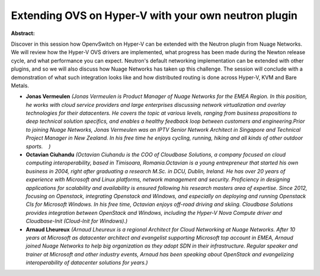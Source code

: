 Extending OVS on Hyper-V with your own neutron plugin
~~~~~~~~~~~~~~~~~~~~~~~~~~~~~~~~~~~~~~~~~~~~~~~~~~~~~

**Abstract:**

Discover in this session how OpenvSwitch on Hyper-V can be extended with the Neutron plugin from Nuage Networks.  We will review how the Hyper-V OVS drivers are implemented, what progress has been made during the Newton release cycle, and what performance you can expect. Neutron's default networking implementation can be extended with other plugins, and so we will also discuss how Nuage Networks has taken up this challenge. The session will conclude with a demonstration of what such integration looks like and how distributed routing is done across Hyper-V, KVM and Bare Metals.    


* **Jonas Vermeulen** *(Jonas Vermeulen is Product Manager of Nuage Networks for the EMEA Region. In this position, he works with cloud service providers and large enterprises discussing network virtualization and overlay technologies for their datacenters. He covers the topic at various levels, ranging from business propositions to deep technical solution specifics, and enables a healthy feedback loop between customers and engineering.Prior to joining Nuage Networks, Jonas Vermeulen was an IPTV Senior Network Architect in Singapore and Technical Project Manager in New Zealand. In his free time he enjoys cycling, running, hiking and all kinds of other outdoor sports.    )*

* **Octavian Ciuhandu** *(Octavian Ciuhandu is the COO of Cloudbase Solutions, a company focused on cloud computing interoperability, based in Timisoara, Romania.Octavian is a young entrepreneur that started his own business in 2004, right after graduating a research M.Sc. in DCU, Dublin, Ireland. He has over 20 years of experience with Microsoft and Linux platforms, network management and security. Proficiency in designing applications for scalability and availability is ensured following his research masters area of expertise. Since 2012, focusing on Openstack, integrating Openstack and Windows, and especially on deploying and running Openstack CIs for Microsoft Windows. In his free time, Octavian enjoys off-road driving and skiing. Cloudbase Solutions provides integration between OpenStack and Windows, including the Hyper-V Nova Compute driver and Cloudbase-Init (Cloud-Init for Windows).)*

* **Arnaud Lheureux** *(Arnaud Lheureux is a regional Architect for Cloud Networking at Nuage Networks. After 10 years at Microsoft as datacenter architect and evangelist supporting Microsoft top account in EMEA, Arnaud joined Nuage Networks to help big organization as they adopt SDN in their infrastructure. Regular speaker and trainer at Microsoft and other industry events, Arnaud has been speaking about OpenStack and evangelizing interoperability of datacenter solutions for years.)*
